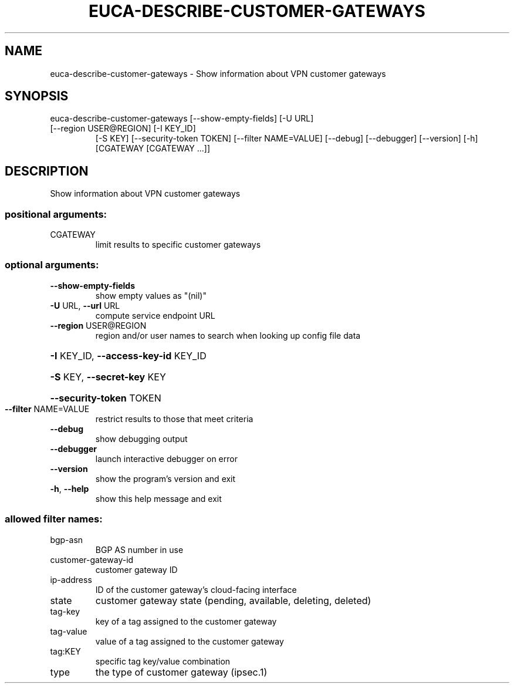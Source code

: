 .\" DO NOT MODIFY THIS FILE!  It was generated by help2man 1.47.1.
.TH EUCA-DESCRIBE-CUSTOMER-GATEWAYS "1" "July 2015" "euca2ools 3.2.1" "User Commands"
.SH NAME
euca-describe-customer-gateways \- Show information about VPN customer gateways
.SH SYNOPSIS
euca\-describe\-customer\-gateways [\-\-show\-empty\-fields] [\-U URL]
.TP
[\-\-region USER@REGION] [\-I KEY_ID]
[\-S KEY] [\-\-security\-token TOKEN]
[\-\-filter NAME=VALUE] [\-\-debug]
[\-\-debugger] [\-\-version] [\-h]
[CGATEWAY [CGATEWAY ...]]
.SH DESCRIPTION
Show information about VPN customer gateways
.SS "positional arguments:"
.TP
CGATEWAY
limit results to specific customer gateways
.SS "optional arguments:"
.TP
\fB\-\-show\-empty\-fields\fR
show empty values as "(nil)"
.TP
\fB\-U\fR URL, \fB\-\-url\fR URL
compute service endpoint URL
.TP
\fB\-\-region\fR USER@REGION
region and/or user names to search when looking up
config file data
.HP
\fB\-I\fR KEY_ID, \fB\-\-access\-key\-id\fR KEY_ID
.HP
\fB\-S\fR KEY, \fB\-\-secret\-key\fR KEY
.HP
\fB\-\-security\-token\fR TOKEN
.TP
\fB\-\-filter\fR NAME=VALUE
restrict results to those that meet criteria
.TP
\fB\-\-debug\fR
show debugging output
.TP
\fB\-\-debugger\fR
launch interactive debugger on error
.TP
\fB\-\-version\fR
show the program's version and exit
.TP
\fB\-h\fR, \fB\-\-help\fR
show this help message and exit
.SS "allowed filter names:"
.TP
bgp\-asn
BGP AS number in use
.TP
customer\-gateway\-id
customer gateway ID
.TP
ip\-address
ID of the customer gateway's cloud\-facing
interface
.TP
state
customer gateway state (pending, available,
deleting, deleted)
.TP
tag\-key
key of a tag assigned to the customer gateway
.TP
tag\-value
value of a tag assigned to the customer
gateway
.TP
tag:KEY
specific tag key/value combination
.TP
type
the type of customer gateway (ipsec.1)
